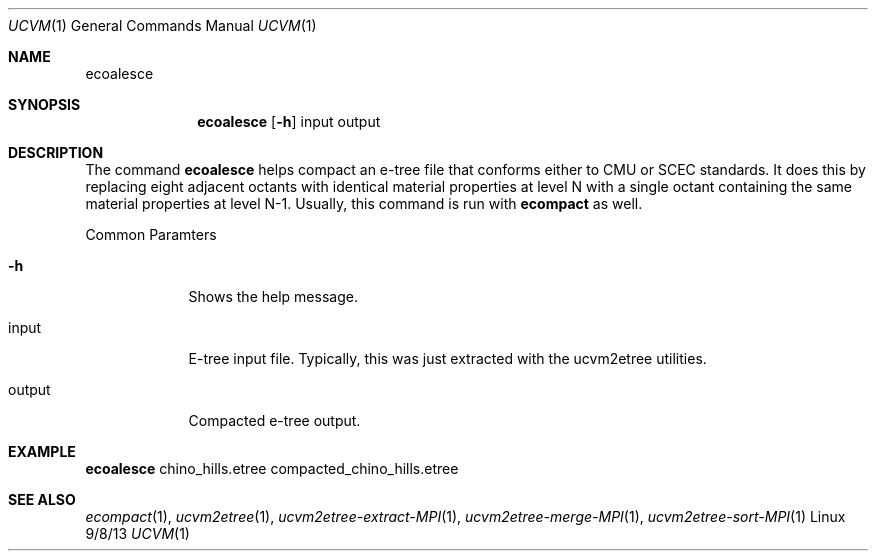 .Dd 9/8/13               \" DATE 
.Dt UCVM 1      \" Program name and manual section number 
.Os Linux
.Sh NAME                 \" Section Header - required - don't modify 
.Nm ecoalesce
.\" The following lines are read in generating the apropos(man -k) database. Use only key
.\" words here as the database is built based on the words here and in the .ND line. 
.Sh SYNOPSIS             \" Section Header - required - don't modify
.Nm
.Op Fl h
input 
output
.Sh DESCRIPTION          \" Section Header - required - don't modify
The command
.Nm
helps compact an e-tree file that conforms either to CMU or SCEC standards. It does this by
replacing eight adjacent octants with identical material properties at level N with a single
octant containing the same material properties at level N-1. Usually, this command is run with
.Nm ecompact
as well.
.Pp
.Bl -tag -width -indent 
Common Paramters
.It Fl h
Shows the help message.
.It input
E-tree input file. Typically, this was just extracted with the ucvm2etree utilities.
.It output
Compacted e-tree output.
.El
.Sh EXAMPLE
.Pp                      \" Inserts a space
.Nm
chino_hills.etree compacted_chino_hills.etree
.Sh SEE ALSO 
.\" List links in ascending order by section, alphabetically within a section.
.\" Please do not reference files that do not exist without filing a bug report
.Xr ecompact 1 ,
.Xr ucvm2etree 1 ,
.Xr ucvm2etree-extract-MPI 1 ,
.Xr ucvm2etree-merge-MPI 1 ,
.Xr ucvm2etree-sort-MPI 1
